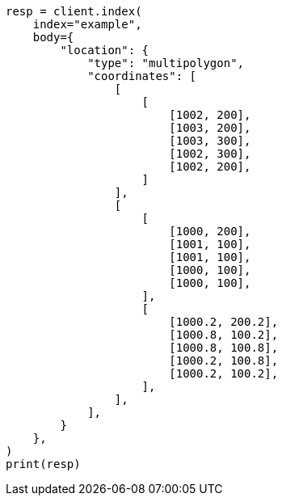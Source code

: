 // mapping/types/shape.asciidoc:344

[source, python]
----
resp = client.index(
    index="example",
    body={
        "location": {
            "type": "multipolygon",
            "coordinates": [
                [
                    [
                        [1002, 200],
                        [1003, 200],
                        [1003, 300],
                        [1002, 300],
                        [1002, 200],
                    ]
                ],
                [
                    [
                        [1000, 200],
                        [1001, 100],
                        [1001, 100],
                        [1000, 100],
                        [1000, 100],
                    ],
                    [
                        [1000.2, 200.2],
                        [1000.8, 100.2],
                        [1000.8, 100.8],
                        [1000.2, 100.8],
                        [1000.2, 100.2],
                    ],
                ],
            ],
        }
    },
)
print(resp)
----